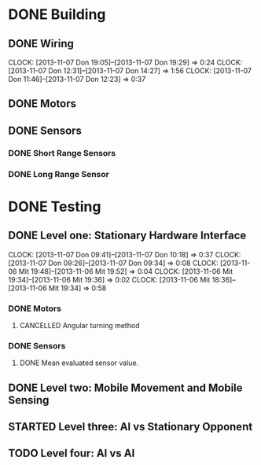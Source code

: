 #+SEQ_TODO: TODO(t) STARTED(s) WAITING(w) | DONE(d) CANCELLED(c) DELEGATED(l)

* DONE Building
  CLOSED: [2013-11-19 Tue 00:22]
** DONE Wiring
   CLOSED: [2013-11-19 Tue 00:21]
   CLOCK: [2013-11-07 Don 19:05]--[2013-11-07 Don 19:29] =>  0:24
   CLOCK: [2013-11-07 Don 12:31]--[2013-11-07 Don 14:27] =>  1:56
   CLOCK: [2013-11-07 Don 11:46]--[2013-11-07 Don 12:23] =>  0:37
** DONE Motors
   CLOSED: [2013-11-08 Fre 09:58] DEADLINE: <2013-11-18 Mon>
** DONE Sensors
   CLOSED: [2013-11-19 Tue 00:21]
*** DONE Short Range Sensors
    CLOSED: [2013-11-19 Tue 00:21]
*** DONE Long Range Sensor
    CLOSED: [2013-11-08 Fre 09:58] DEADLINE: <2013-11-18 Mon>

* DONE Testing
  CLOSED: [2013-11-20 Wed 20:11]
** DONE Level one: Stationary Hardware Interface
   CLOSED: [2013-11-19 Tue 00:21]
   CLOCK: [2013-11-07 Don 09:41]--[2013-11-07 Don 10:18] =>  0:37
   CLOCK: [2013-11-07 Don 09:26]--[2013-11-07 Don 09:34] =>  0:08
   CLOCK: [2013-11-06 Mit 19:48]--[2013-11-06 Mit 19:52] =>  0:04
   CLOCK: [2013-11-06 Mit 19:34]--[2013-11-06 Mit 19:36] =>  0:02
   CLOCK: [2013-11-06 Mit 18:36]--[2013-11-06 Mit 19:34] =>  0:58
*** DONE Motors
    CLOSED: [2013-11-20 Wed 20:11]
**** CANCELLED Angular turning method
     CLOSED: [2013-11-20 Wed 20:11]
*** DONE Sensors
    CLOSED: [2013-11-20 Wed 20:11]
**** DONE Mean evaluated sensor value.
     CLOSED: [2013-11-11 Mon 19:09]

** DONE Level two: Mobile Movement and Mobile Sensing
   CLOSED: [2013-11-19 Tue 00:21]
** STARTED Level three: AI vs Stationary Opponent
** TODO Level four: AI vs AI
    
    
